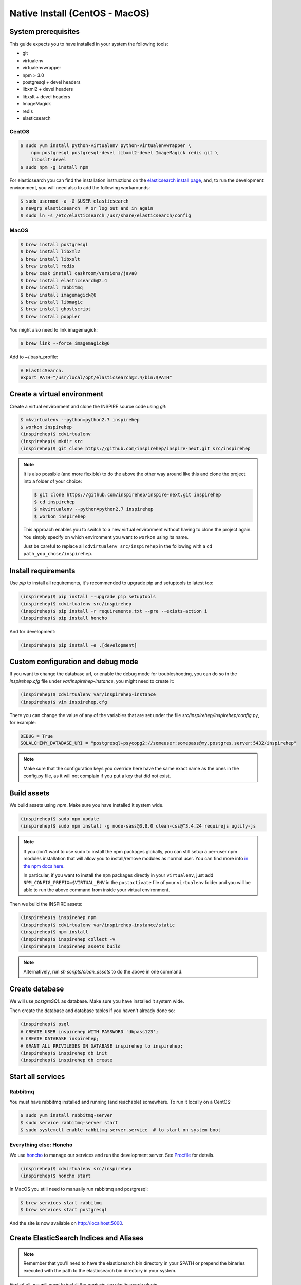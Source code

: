 ..
    This file is part of INSPIRE.
    Copyright (C) 2017 CERN.

    INSPIRE is free software: you can redistribute it and/or modify
    it under the terms of the GNU General Public License as published by
    the Free Software Foundation, either version 3 of the License, or
    (at your option) any later version.

    INSPIRE is distributed in the hope that it will be useful,
    but WITHOUT ANY WARRANTY; without even the implied warranty of
    MERCHANTABILITY or FITNESS FOR A PARTICULAR PURPOSE.  See the
    GNU General Public License for more details.

    You should have received a copy of the GNU General Public License
    along with INSPIRE. If not, see <http://www.gnu.org/licenses/>.

    In applying this licence, CERN does not waive the privileges and immunities
    granted to it by virtue of its status as an Intergovernmental Organization
    or submit itself to any jurisdiction.


Native Install (CentOS - MacOS)
===============================

System prerequisites
####################

This guide expects you to have installed in your system the following tools:

* git
* virtualenv
* virtualenvwrapper
* npm > 3.0
* postgresql + devel headers
* libxml2 + devel headers
* libxslt + devel headers
* ImageMagick
* redis
* elasticsearch

CentOS
~~~~~~

.. code-block:: console

    $ sudo yum install python-virtualenv python-virtualenvwrapper \
        npm postgresql postgresql-devel libxml2-devel ImageMagick redis git \
        libxslt-devel
    $ sudo npm -g install npm

For elasticsearch you can find the installation instructions on the
`elasticsearch install page`_, and, to run the development environment, you
will need also to add the following workarounds:

.. code-block:: console

    $ sudo usermod -a -G $USER elasticsearch
    $ newgrp elasticsearch  # or log out and in again
    $ sudo ln -s /etc/elasticsearch /usr/share/elasticsearch/config

MacOS
~~~~~

.. code-block:: console

    $ brew install postgresql
    $ brew install libxml2
    $ brew install libxslt
    $ brew install redis
    $ brew cask install caskroom/versions/java8
    $ brew install elasticsearch@2.4
    $ brew install rabbitmq
    $ brew install imagemagick@6
    $ brew install libmagic
    $ brew install ghostscript
    $ brew install poppler

You might also need to link imagemagick:

.. code-block:: console

    $ brew link --force imagemagick@6

Add to ~/.bash_profile:

.. code-block:: console

    # ElasticSearch.
    export PATH="/usr/local/opt/elasticsearch@2.4/bin:$PATH"


Create a virtual environment
############################

Create a virtual environment and clone the INSPIRE source code using `git`:

.. code-block:: console

    $ mkvirtualenv --python=python2.7 inspirehep
    $ workon inspirehep
    (inspirehep)$ cdvirtualenv
    (inspirehep)$ mkdir src
    (inspirehep)$ git clone https://github.com/inspirehep/inspire-next.git src/inspirehep

.. note::

    It is also possible (and more flexible) to do the above the other way
    around like this and clone the project into a folder of your choice:

    .. code-block:: console

        $ git clone https://github.com/inspirehep/inspire-next.git inspirehep
        $ cd inspirehep
        $ mkvirtualenv --python=python2.7 inspirehep
        $ workon inspirehep

    This approach enables you to switch to a new virtual environment
    without having to clone the project again. You simply specify on
    which environment you want to ``workon`` using its name.

    Just be careful to replace all ``cdvirtualenv src/inspirehep`` in the
    following with a ``cd path_you_chose/inspirehep``.

Install requirements
####################

Use `pip` to install all requirements, it's recommended to upgrade pip and
setuptools to latest too:

.. code-block:: console

    (inspirehep)$ pip install --upgrade pip setuptools
    (inspirehep)$ cdvirtualenv src/inspirehep
    (inspirehep)$ pip install -r requirements.txt --pre --exists-action i
    (inspirehep)$ pip install honcho

And for development:

.. code-block:: console

    (inspirehep)$ pip install -e .[development]

Custom configuration and debug mode
###################################

If you want to change the database url, or enable the debug mode for
troubleshooting, you can do so in the `inspirehep.cfg` file under
`var/inspirehep-instance`, you might need to create it:

.. code-block:: console

    (inspirehep)$ cdvirtualenv var/inspirehep-instance
    (inspirehep)$ vim inspirehep.cfg


There you can change the value of any of the variables that are set under the
file `src/inspirehep/inspirehep/config.py`, for example:


.. code-block:: python

    DEBUG = True
    SQLALCHEMY_DATABASE_URI = "postgresql+psycopg2://someuser:somepass@my.postgres.server:5432/inspirehep"


.. note::

    Make sure that the configuration keys you override here have the same exact
    name as the ones in the config.py file, as it will not complain if you put
    a key that did not exist.


Build assets
############

We build assets using `npm`. Make sure you have installed it system wide.

.. code-block:: console

    (inspirehep)$ sudo npm update
    (inspirehep)$ sudo npm install -g node-sass@3.8.0 clean-css@^3.4.24 requirejs uglify-js


.. note::

    If you don't want to use sudo to install the npm packages globally, you can
    still setup a per-user npm modules installation that will allow you to
    install/remove modules as normal user. You can find more info `in the npm
    docs here`_.

    In particular, if you want to install the ``npm`` packages directly in your
    ``virtualenv``, just add ``NPM_CONFIG_PREFIX=$VIRTUAL_ENV`` in the
    ``postactivate`` file of your ``virtualenv`` folder and you will be able to
    run the above command from inside your virtual environment.


Then we build the INSPIRE assets:

.. code-block:: console

    (inspirehep)$ inspirehep npm
    (inspirehep)$ cdvirtualenv var/inspirehep-instance/static
    (inspirehep)$ npm install
    (inspirehep)$ inspirehep collect -v
    (inspirehep)$ inspirehep assets build


.. note::

    Alternatively, run `sh scripts/clean_assets` to do the above in one command.

Create database
###############

We will use `postgreSQL` as database. Make sure you have installed it system wide.

Then create the database and database tables if you haven't already done so:

.. code-block:: console

    (inspirehep)$ psql
    # CREATE USER inspirehep WITH PASSWORD 'dbpass123';
    # CREATE DATABASE inspirehep;
    # GRANT ALL PRIVILEGES ON DATABASE inspirehep to inspirehep;
    (inspirehep)$ inspirehep db init
    (inspirehep)$ inspirehep db create

Start all services
##################

Rabbitmq
~~~~~~~~

You must have rabbitmq installed and running (and reachable) somewhere.
To run it locally on a CentOS:

.. code-block:: console

    $ sudo yum install rabbitmq-server
    $ sudo service rabbitmq-server start
    $ sudo systemctl enable rabbitmq-server.service  # to start on system boot

Everything else: Honcho
~~~~~~~~~~~~~~~~~~~~~~~

We use `honcho`_ to manage our services and run the development server. See
`Procfile`_ for details.

.. code-block:: console

    (inspirehep)$ cdvirtualenv src/inspirehep
    (inspirehep)$ honcho start

In MacOS you still need to manually run rabbitmq and postgresql:

.. code-block:: console

    $ brew services start rabbitmq
    $ brew services start postgresql


And the site is now available on http://localhost:5000.

Create ElasticSearch Indices and Aliases
########################################

.. note::

    Remember that you'll need to have the elasticsearch bin directory in your
    $PATH or prepend the binaries executed with the path to the elasticsearch
    bin directory in your system.

First of all, we will need to install the `analysis-icu` elasticsearch plugin.

.. code-block:: console

    (inspirehep)$ plugin install analysis-icu

For MacOS the `plugin` command will probably not be available system wide, so:

.. code-block:: console

    $ /usr/local/Cellar/elasticsearch\@2.4/2.4.6/libexec/bin/plugin install analysis-icu


Now we are ready to create the indexes:

.. code-block:: console

    (inspirehep)$ inspirehep index init


If you are having troubles creating your indices, e.g. due to index name
changes or existing legacy indices, try:


.. code-block:: console

    (inspirehep)$ inspirehep index destroy --force --yes-i-know
    (inspirehep)$ inspirehep index init

Create admin user
#################

Now you can create a sample admin user, for that we will use the fixtures:

.. code-block:: console

    (inspirehep)$ inspirehep fixtures init

.. note::

    If you are not running in debug mode, remember to add the `local=1` HTTP
    GET parameter to the login url so it will show you the login form, for
    example:

        http://localhost:5000/login/?local=1

Add demo records
################

.. code-block:: console

    (inspirehep)$ cdvirtualenv src/inspirehep
    (inspirehep)$ inspirehep migrate file --force --wait inspirehep/demosite/data/demo-records.xml.gz


.. note::

    Alternatively, run `sh scripts/recreate_records` to drop db/index/records
    and re-create them in one command, it will also create the admin user.


.. warning::

    Remember to keep `honcho` running in a separate window.

Create regular user
###################

Now you can create regular users (optional) with the command:

.. code-block:: console

    (inspirehep)$ inspirehep users create your@email.com -a

Access the records (web/rest)
#############################

While running `honcho` you can access the records at

.. code-block:: console

    $ firefox http://localhost:5000/literature/1
    $ curl -i -H "Accept: application/json" http://localhost:5000/api/records/1


.. _this issue: https://github.com/inspirehep/inspire-next/issues/1296
.. _elasticsearch install page: https://www.elastic.co/downloads/elasticsearch
.. _in the npm docs here: https://docs.npmjs.com/getting-started/fixing-npm-permissions#option-2-change-npms-default-directory-to-another-directory
.. _honcho: https://honcho.readthedocs.io/en/latest/
.. _Procfile: https://devcenter.heroku.com/articles/procfile
